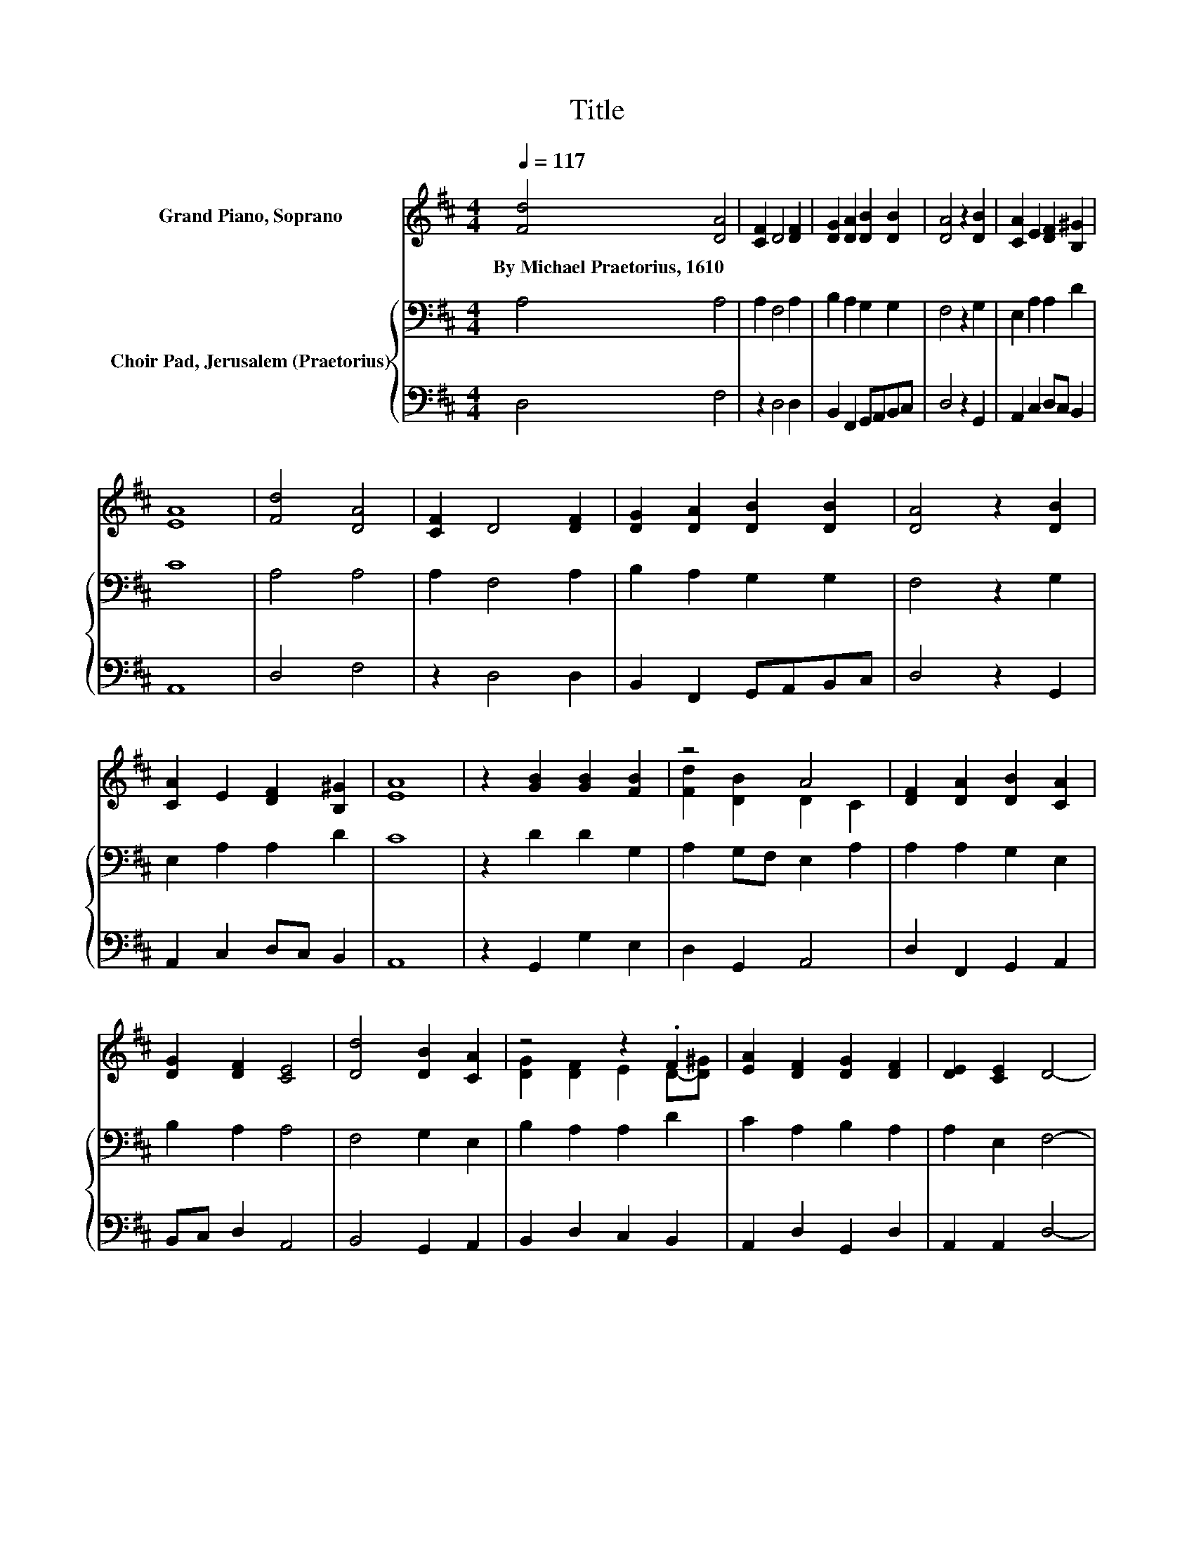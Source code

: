 X:1
T:Title
%%score ( 1 2 ) { 3 | 4 }
L:1/8
Q:1/4=117
M:4/4
K:D
V:1 treble nm="Grand Piano, Soprano"
V:2 treble 
V:3 bass nm="Choir Pad, Jerusalem (Praetorius)"
V:4 bass 
V:1
 [Fd]4 [DA]4 | [CF]2 D4 [DF]2 | [DG]2 [DA]2 [DB]2 [DB]2 | [DA]4 z2 [DB]2 | [CA]2 E2 [DF]2 [B,^G]2 | %5
w: By~Michael~Praetorius,~1610 *|||||
 [EA]8 | [Fd]4 [DA]4 | [CF]2 D4 [DF]2 | [DG]2 [DA]2 [DB]2 [DB]2 | [DA]4 z2 [DB]2 | %10
w: |||||
 [CA]2 E2 [DF]2 [B,^G]2 | [EA]8 | z2 [GB]2 [GB]2 [FB]2 | z4 A4 | [DF]2 [DA]2 [DB]2 [CA]2 | %15
w: |||||
 [DG]2 [DF]2 [CE]4 | [Dd]4 [DB]2 [CA]2 | z4 z2 .F2 | [EA]2 [DF]2 [DG]2 [DF]2 | [DE]2 [CE]2 D4- | %20
w: |||||
 D4 z4 |] %21
w: |
V:2
 x8 | x8 | x8 | x8 | x8 | x8 | x8 | x8 | x8 | x8 | x8 | x8 | x8 | [Fd]2 [DB]2 D2 C2 | x8 | x8 | %16
 x8 | [DG]2 [DF]2 E2 D-[D^G] | x8 | x8 | x8 |] %21
V:3
 A,4 A,4 | A,2 F,4 A,2 | B,2 A,2 G,2 G,2 | F,4 z2 G,2 | E,2 A,2 A,2 D2 | C8 | A,4 A,4 | %7
 A,2 F,4 A,2 | B,2 A,2 G,2 G,2 | F,4 z2 G,2 | E,2 A,2 A,2 D2 | C8 | z2 D2 D2 G,2 | %13
 A,2 G,F, E,2 A,2 | A,2 A,2 G,2 E,2 | B,2 A,2 A,4 | F,4 G,2 E,2 | B,2 A,2 A,2 D2 | C2 A,2 B,2 A,2 | %19
 A,2 E,2 F,4- | F,4 z4 |] %21
V:4
 D,4 F,4 | z2 D,4 D,2 | B,,2 F,,2 G,,A,,B,,C, | D,4 z2 G,,2 | A,,2 C,2 D,C, B,,2 | A,,8 | D,4 F,4 | %7
 z2 D,4 D,2 | B,,2 F,,2 G,,A,,B,,C, | D,4 z2 G,,2 | A,,2 C,2 D,C, B,,2 | A,,8 | z2 G,,2 G,2 E,2 | %13
 D,2 G,,2 A,,4 | D,2 F,,2 G,,2 A,,2 | B,,C, D,2 A,,4 | B,,4 G,,2 A,,2 | B,,2 D,2 C,2 B,,2 | %18
 A,,2 D,2 G,,2 D,2 | A,,2 A,,2 D,4- | D,4 z4 |] %21

